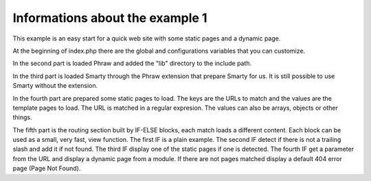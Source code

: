 Informations about the example 1
================================

This example is an easy start for a quick web site with some static pages and a dynamic page.

At the beginning of index.php there are the global and configurations variables that you can customize.

In the second part is loaded Phraw and added the "lib" directory to the include path.

In the third part is loaded Smarty through the Phraw extension that prepare Smarty for us. It is still possible to use Smarty without the extension.

In the fourth part are prepared some static pages to load. The keys are the URLs to match and the values are the template pages to load. The URL is matched in a regular expresion. The values can also be arrays, objects or other things.

The fifth part is the routing section built by IF-ELSE blocks, each match loads a different content. Each block can be used as a small, very fast, view function.
The first IF is a plain example.
The second IF detect if there is not a trailing slash and add it if not found.
The third IF display one of the static pages if one is detected.
The fourth IF get a parameter from the URL and display a dynamic page from a module.
If there are not pages matched display a default 404 error page (Page Not Found).
